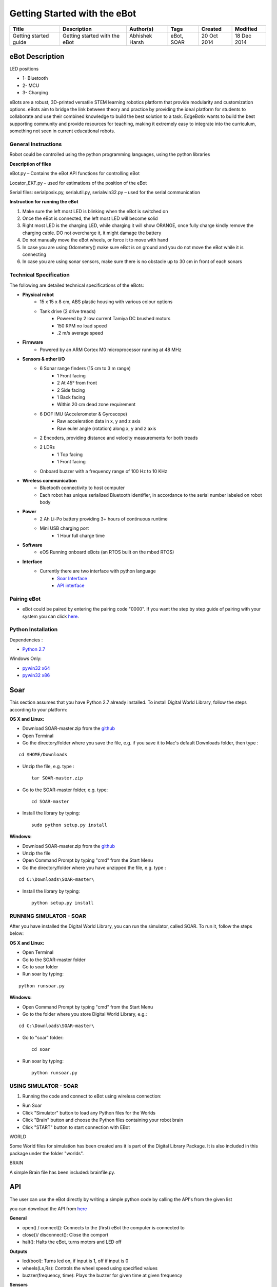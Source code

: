Getting Started with the eBot
=============================

+---------+--------------+------------+-------+----------+-----------+
| Title   | Description  | Author(s)  | Tags  | Created  | Modified  |
+=========+==============+============+=======+==========+===========+
| Getting | Getting      | Abhishek   | eBot, | 20 Oct   | 18 Dec    |
| started | started with | Harsh      | SOAR  | 2014     | 2014      |
| guide   | the eBot     |            |       |          |           |
+---------+--------------+------------+-------+----------+-----------+

eBot Description
----------------

|solarized dualmode|

LED positions 

* 1- Bluetooth
* 2- MCU 
* 3- Charging

eBots are a robust, 3D-printed versatile STEM learning robotics platform
that provide modularity and customization options. eBots aim to bridge
the link between theory and practice by providing the ideal platform for
students to collaborate and use their combined knowledge to build the
best solution to a task. EdgeBotix wants to build the best supporting
community and provide resources for teaching, making it extremely easy
to integrate into the curriculum, something not seen in current
educational robots.

General Instructions
~~~~~~~~~~~~~~~~~~~~

Robot could be controlled using the python programming languages, using the
python libraries 

**Description of files** 

eBot.py – Contains the eBot API functions for controlling eBot 

Locator_EKF.py – used for estimations of the position of the eBot

Serial files: serialposix.py, serialutil.py, serialwin32.py – used for
the serial communication 

**Instruction for running the eBot**

1. Make sure the left most LED is blinking when the eBot is switched on 
2. Once the eBot is connected, the left most LED will become solid 
3. Right most LED is the charging LED, while charging it will show ORANGE, once
   fully charge kindly remove the charging cable. DO not overcharge it, it might
   damage the battery 
4. Do not manually move the eBot wheels, or force it to move with hand
5. In case you are using Odometery() make sure eBot is on ground and you do not
   move the eBot while it is connecting
6. In case you are using sonar sensors, make sure there is no obstacle up to 30
   cm in front of each sonars

Technical Specification
~~~~~~~~~~~~~~~~~~~~~~~

The following are detailed technical specifications of the eBots: 

* **Physical robot** 
    * 15 x 15 x 8 cm, ABS plastic housing with various colour options 
    * Tank drive (2 drive treads) 
        * Powered by 2 low current Tamiya DC brushed motors 
        * 150 RPM no load speed 
        * .2 m/s average speed 
* **Firmware** 
    * Powered by an ARM Cortex M0 microprocessor running at 48 MHz 
* **Sensors & other I/O** 
    * 6 Sonar range finders (15 cm to 3 m range) 
        * 1 Front facing 
        * 2 At 45° from front 
        * 2 Side facing 
        * 1 Back facing 
        * Within 20 cm dead zone requirement 
    * 6 DOF IMU (Accelerometer & Gyroscope) 
        * Raw acceleration data in x, y and z axis 
        * Raw euler angle (rotation) along x, y and z axis 
    * 2 Encoders, providing distance and velocity measurements for both treads
    * 2 LDRs
        * 1 Top facing 
        * 1 Front facing 
    * Onboard buzzer with a frequency range of 100 Hz to 10 KHz
* **Wireless communication** 
    * Bluetooth connectivity to host computer 
    * Each robot has unique serialized Bluetooth identifier, in accordance to 
      the serial number labeled on robot body 
* **Power** 
    * 2 Ah Li-Po battery providing 3+ hours of continuous runtime 
    * Mini USB charging port 
        * 1 Hour full charge time 
* **Software** 
    * eOS Running onboard eBots (an RTOS built on the mbed RTOS) 
* **Interface** 
    * Currently there are two interface with python language 
        * `Soar Interface <#soar>`__ 
        * `API interface <#api>`__

Pairing eBot
~~~~~~~~~~~~

-  eBot could be paired by entering the pairing code "0000". If you want
   the step by step guide of pairing with your system you can click
   `here <#pairing>`__.

Python Installation
~~~~~~~~~~~~~~~~~~~

Dependencies : 

* `Python 2.7 <https://www.python.org/download/releases/2.7.6/>`__

Windows Only: 

* `pywin32 x64 <http://sourceforge.net/projects/pywin32/files/pywin32/Build%20219/pywin32-219.win-amd64-py2.7.exe/download>`__
* `pywin32 x86 <http://sourceforge.net/projects/pywin32/files/pywin32/Build%20219/pywin32-219.win32-py2.7.exe/download>`__

Soar
----

This section assumes that you have Python 2.7 already installed. To
install Digital World Library, follow the steps according to your
platform:

**OS X and Linux:**

* Download SOAR-master.zip from the `github <https://github.com/EdgeBotix/SOAR>`__ 
* Open Terminal 
* Go the directory/folder where you save the file, e.g. if you save it to 
  Mac's default Downloads folder, then type :

::

        cd $HOME/Downloads

-  Unzip the file, e.g. type :

   ::

       tar SOAR-master.zip

-  Go to the SOAR-master folder, e.g. type:

   ::

          cd SOAR-master

-  Install the library by typing:

   ::

          sudo python setup.py install

**Windows:** 

* Download SOAR-master.zip from the
  `github <https://github.com/EdgeBotix/SOAR>`__ 
* Unzip the file 
* Open Command Prompt by typing "cmd" from the Start Menu
* Go the directory/folder where you have unzipped the file, e.g. type :

::

        cd C:\Downloads\SOAR-master\

-  Install the library by typing:

   ::

          python setup.py install

RUNNING SIMULATOR - SOAR
~~~~~~~~~~~~~~~~~~~~~~~~

After you have installed the Digital World Library, you can run the
simulator, called SOAR. To run it, follow the steps below:

**OS X and Linux:**

* Open Terminal
* Go to the SOAR-master folder
* Go to soar folder
* Run soar by typing:

::

      python runsoar.py

**Windows:**

* Open Command Prompt by typing "cmd" from the Start Menu
* Go to the folder where you store Digital World Library, e.g.:

::

        cd C:\Downloads\SOAR-master\

-  Go to "soar" folder:

   ::

          cd soar

-  Run soar by typing:

   ::

       python runsoar.py

USING SIMULATOR - SOAR
~~~~~~~~~~~~~~~~~~~~~~

1. Running the code and connect to eBot using wireless connection:

-  Run Soar
-  Click "Simulator" button to load any Python files for the Worlds
-  Click "Brain" button and choose the Python files containing your
   robot brain
-  Click "START" button to start connection with EBot

WORLD

Some World files for simulation has been created ans it is part of the
Digital Library Package. It is also included in this package under the
folder "worlds".

BRAIN

A simple Brain file has been included: brainfile.py.

API
---

The user can use the eBot directly by writing a simple python code by
calling the API's from the given list

you can download the API from
`here <https://github.com/EdgeBotix/eBot-API/>`__

**General**

* open() / connect(): Connects to the (first) eBot the computer is connected to
* close()/ disconnect(): Close the comport
* halt(): Halts the eBot, turns motors and LED off

**Outputs**

* led(bool): Turns led on, if input is 1, off if input is 0
* wheels(Ls,Rs): Controls the wheel speed using specified values
* buzzer(frequency, time): Plays the buzzer for given time at given frequency

**Sensors**

* robot\_uS(): Returns a tuple containing all 6 ultraSonic readings in meters
* light(): Returns a tupple containing 2 LDR readings from as 0 to 1, 1 being
  brightest
* obstacle(): Reads the obstacle in front of the front sonar sensor Returns 
  true if the vale is less than 250 mm
* acceleration(): Returns the absolute value of the X,Y, theta coordinates of
  the robot with reference to starting position

**Example**

.. code:: python

    from eBot import *
    from time import *
    eBot = eBot()
    eBot.connect()
    eBot.wheels(1,1) #full forward
    sleep(1)
    eBot.wheels(0,0) #Stop – can use halt as well
    sleep(0.5)
    eBot.led(1)
    eBot.wheels(-1,-1) #full backward
    sleep(1)
    eBot.halt()

Pairing
-------

**Windows**

1. Type add Bluetooth device in the start search box

2. A dialog window will open up as shown in figure 
   
   |Devices|

3. Select the eBotxxx (your eBot number) and press next

4. a new dialog window will open up as shown in figure and then we enter
   the device pairing code 
   
   |pairing_code|

5. the device pairing code is 0000, enter that and press next
   
   |code|

6. we would then get a window saying the device was successfully added.

**For Mac**

1. Click the Bluetooth Icon on upper right corner of a Mac system. 
   
   |mac|

2. Click on Open Bluetooth Preferences as shown

3. Look for eBotxxx (your eBot number) and pair it

4. If it is doesnt connect then click on options

5. Then enter the device pairing code as 0000 and click pair.

.. |solarized dualmode| image:: https://raw.githubusercontent.com/EdgeBotix/docs/master/images/eBot-topview.jpg
   :target: #features
.. |Devices| image:: https://raw.githubusercontent.com/EdgeBotix/docs/master/images/devices.PNG
.. |pairing_code| image:: https://raw.githubusercontent.com/EdgeBotix/docs/master/images/pairing_code.PNG
.. |code| image:: https://raw.githubusercontent.com/EdgeBotix/docs/master/images/code.PNG
.. |mac| image:: https://raw.githubusercontent.com/EdgeBotix/docs/master/images/mac.png

